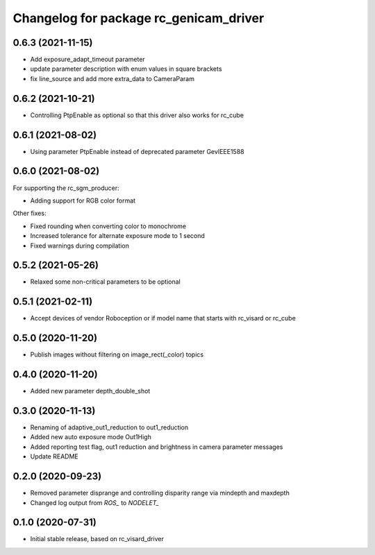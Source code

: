 ^^^^^^^^^^^^^^^^^^^^^^^^^^^^^^^^^^^^^^^
Changelog for package rc_genicam_driver
^^^^^^^^^^^^^^^^^^^^^^^^^^^^^^^^^^^^^^^

0.6.3 (2021-11-15)
------------------

* Add exposure_adapt_timeout parameter
* update parameter description with enum values in square brackets
* fix line_source and add more extra_data to CameraParam

0.6.2 (2021-10-21)
------------------

* Controlling PtpEnable as optional so that this driver also works for rc_cube

0.6.1 (2021-08-02)
------------------

* Using parameter PtpEnable instead of deprecated parameter GevIEEE1588

0.6.0 (2021-08-02)
------------------

For supporting the rc_sgm_producer:

* Adding support for RGB color format

Other fixes:

* Fixed rounding when converting color to monochrome
* Increased tolerance for alternate exposure mode to 1 second
* Fixed warnings during compilation

0.5.2 (2021-05-26)
------------------

* Relaxed some non-critical parameters to be optional

0.5.1 (2021-02-11)
------------------

* Accept devices of vendor Roboception or if model name that starts with rc_visard or rc_cube

0.5.0 (2020-11-20)
------------------

* Publish images without filtering on image_rect(_color) topics

0.4.0 (2020-11-20)
------------------

* Added new parameter depth_double_shot

0.3.0 (2020-11-13)
------------------

* Renaming of adaptive_out1_reduction to out1_reduction
* Added new auto exposure mode Out1High
* Added reporting test flag, out1 reduction and brightness in camera parameter messages
* Update README

0.2.0 (2020-09-23)
------------------

* Removed parameter disprange and controlling disparity range via mindepth and maxdepth
* Changed log output from `ROS_` to `NODELET_`

0.1.0 (2020-07-31)
------------------

* Initial stable release, based on rc_visard_driver
